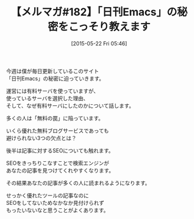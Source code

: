 #+BLOG: rubikitch
#+POSTID: 97
#+BLOG: rubikitch
#+DATE: [2015-05-22 Fri 05:46]
#+PERMALINK: melmag182
#+OPTIONS: toc:nil num:nil todo:nil pri:nil tags:nil ^:nil \n:t -:nil
#+ISPAGE: nil
#+DESCRIPTION:
# (progn (erase-buffer)(find-file-hook--org2blog/wp-mode))
#+BLOG: rubikitch
#+CATEGORY: るびきち塾メルマガ
#+DESCRIPTION: るびきち塾メルマガ『Emacsの鬼るびきちのココだけの話#182』の予告
#+TITLE: 【メルマガ#182】「日刊Emacs」の秘密をこっそり教えます
#+MYTAGS: 
#+begin: org2blog-tags

#+end:
今週は僕が毎日更新しているこのサイト
「日刊Emacs」の秘密に迫っていきます。

運営には有料サーバを使っていますが、
使っているサーバを選択した理由、
そして、なぜ有料サーバにしたのかについて話します。

多くの人は「無料の罠」に陥っています。

いくら優れた無料ブログサービスであっても
避けられない3つの欠点とは？


後半は記事に対するSEOについても触れます。

SEOをきっちりこなすことで検索エンジンが
あなたの記事を見つけてくれやすくなります。

その結果あなたの記事が多くの人に読まれるようになります。

せっかく優れたツールの記事なのに
SEOをしてないためなかなか見付けられず
もったいないなと思うことがよくあります。

# (progn (forward-line 1)(shell-command "screenshot-time.rb org_template" t))
